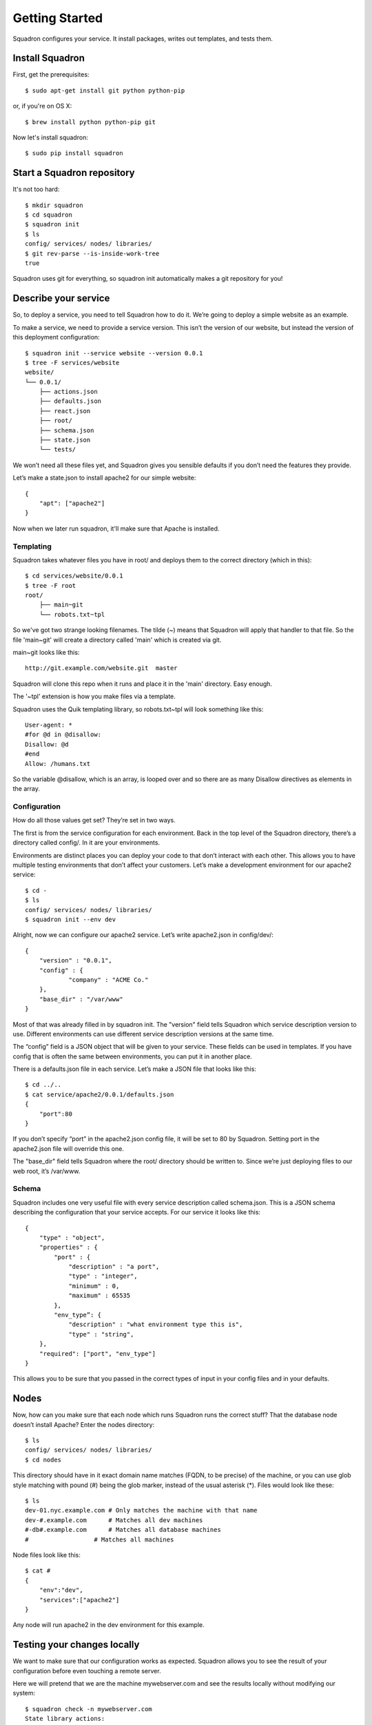 Getting Started
===============

Squadron configures your service. It install packages, writes out templates, and tests them.

Install Squadron
----------------

First, get the prerequisites::

    $ sudo apt-get install git python python-pip

or, if you're on OS X::

    $ brew install python python-pip git

Now let's install squadron::

    $ sudo pip install squadron

Start a Squadron repository
---------------------------

It's not too hard::

    $ mkdir squadron
    $ cd squadron
    $ squadron init
    $ ls
    config/ services/ nodes/ libraries/
    $ git rev-parse --is-inside-work-tree
    true

Squadron uses git for everything, so squadron init automatically makes a git repository for you!

Describe your service
---------------------

So, to deploy a service, you need to tell Squadron how to do it. We’re going to
deploy a simple website as an example.

To make a service, we need to provide a service version. This isn’t the version
of our website, but instead the version of this deployment configuration::

    $ squadron init --service website --version 0.0.1
    $ tree -F services/website
    website/
    └── 0.0.1/
        ├── actions.json
        ├── defaults.json
        ├── react.json
        ├── root/
        ├── schema.json
        ├── state.json
        └── tests/

We won’t need all these files yet, and Squadron gives you sensible defaults if you don’t need the features they provide.

Let’s make a state.json to install apache2 for our simple website::

    { 
        "apt": ["apache2"]
    }

Now when we later run squadron, it'll make sure that Apache is installed.

Templating
^^^^^^^^^^
Squadron takes whatever files you have in root/ and deploys them to the correct directory (which in this)::

    $ cd services/website/0.0.1
    $ tree -F root
    root/
        ├── main~git
        └── robots.txt~tpl

So we've got two strange looking filenames. The tilde (~) means that Squadron
will apply that handler to that file. So the file 'main~git' will create a
directory called 'main' which is created via git.

main~git looks like this::

    http://git.example.com/website.git  master

Squadron will clone this repo when it runs and place it in the 'main'
directory. Easy enough.

The '~tpl' extension is how you make files via a template.

Squadron uses the Quik templating library, so robots.txt~tpl will look something like this::

    User-agent: *
    #for @d in @disallow:
    Disallow: @d
    #end
    Allow: /humans.txt

So the variable @disallow, which is an array, is looped over and so there are
as many Disallow directives as elements in the array.

Configuration
^^^^^^^^^^^^^

How do all those values get set? They’re set in two ways.

The first is from the service configuration for each environment. Back in the top level of the Squadron directory, there’s a directory called config/. In it are your environments.

Environments are distinct places you can deploy your code to that don’t interact with each other. This allows you to have multiple testing environments that don’t affect your customers. Let’s make a development environment for our apache2 service::

    $ cd -
    $ ls
    config/ services/ nodes/ libraries/
    $ squadron init --env dev

Alright, now we can configure our apache2 service. Let’s write apache2.json in config/dev/::

    {
        "version" : "0.0.1",
        "config" : {
                "company" : "ACME Co."
        },
        "base_dir" : "/var/www"
    }

Most of that was already filled in by squadron init. The "version" field tells Squadron which service description version to use. Different environments can use different service description versions at the same time.

The “config” field is a JSON object that will be given to your service. These fields can be used in templates. If you have config that is often the same between environments, you can put it in another place.

There is a defaults.json file in each service. Let’s make a JSON file that looks like this::

    $ cd ../..
    $ cat service/apache2/0.0.1/defaults.json
    {
        "port":80
    }

If you don’t specify “port” in the apache2.json config file, it will be set to 80 by Squadron. Setting port in the apache2.json file will override this one.

The "base_dir" field tells Squadron where the root/ directory should be written to. Since we’re just deploying files to our web root, it’s /var/www.

Schema
^^^^^^
Squadron includes one very useful file with every service description called schema.json. This is a JSON schema describing the configuration that your service accepts. For our service it looks like this::

    {
        "type" : "object",
        "properties" : {
            "port" : {
                "description" : "a port",
                "type" : "integer",
                "minimum" : 0,
                "maximum" : 65535
            },
            "env_type”: {
                "description" : "what environment type this is",
                "type" : "string",
        },
        "required": ["port", "env_type"]
    }

This allows you to be sure that you passed in the correct types of input in your config files and in your defaults.

Nodes
-----

Now, how can you make sure that each node which runs Squadron runs the correct stuff? That the database node doesn’t install Apache? Enter the nodes directory::

    $ ls
    config/ services/ nodes/ libraries/
    $ cd nodes

This directory should have in it exact domain name matches (FQDN, to be precise) of the machine, or you can use glob style matching with pound (#) being the glob marker, instead of the usual asterisk (*). Files would look like these::

    $ ls
    dev-01.nyc.example.com # Only matches the machine with that name
    dev-#.example.com      # Matches all dev machines
    #-db#.example.com      # Matches all database machines
    #                  # Matches all machines

Node files look like this::

    $ cat #
    {
        "env":"dev",
        "services":["apache2"]
    }

Any node will run apache2 in the dev environment for this example.

Testing your changes locally
----------------------------

We want to make sure that our configuration works as expected. Squadron allows you to see the result of your configuration before even touching a remote server.

Here we will pretend that we are the machine mywebserver.com and see the results locally without modifying our system::

    $ squadron check -n mywebserver.com
    State library actions:
    apt would apply [apache2, git]

    Configuration output has been placed below
    /tmp/squadron/2013-11-14-pfi2/mywebserver/

    $ tree /tmp/squadron/2013-11-14-pfi2/mywebserver/
    -- index.html
    -- mypage.html 

We can now go to index.html and see that our template has been applied::

    <html>
        <body>
            <h1>Squadron works!</h1>
            <p>You’ve deployed the configuration for ACME Co.!</p>
            <p>Here’s a port: 80</p>
        </body>
    </html>

Deploying your changes remotely
-------------------------------

You'll need a git server and then the squadron daemon running on your web server.

Set up git::

    $ git remote origin add your_origin
    $ git add files you changed
    $ git commit # automatically runs squadron check for you!
    $ git push # deploys!

Then set up the daemon::

TODO

It’s really that easy. Any node running the Squadron daemon will pull down your changes over the next 30 minutes.
